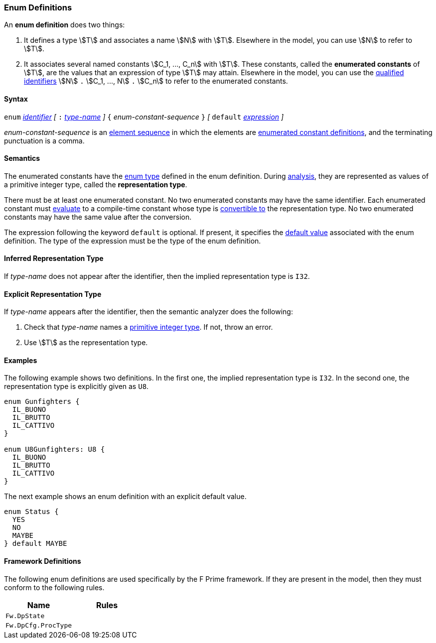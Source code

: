 === Enum Definitions

An *enum definition* does two things:

.  It defines a type stem:[T] and associates a name stem:[N] with stem:[T]. Elsewhere
in the model, you can use stem:[N] to refer to stem:[T].

.  It associates several named constants stem:[C_1, ..., C_n] with stem:[T].
These
constants, called the *enumerated constants* of stem:[T], are the values that
an expression of type stem:[T] may attain. Elsewhere in the model, you can
use the <<Scoping-of-Names_Qualified-Identifiers,qualified
identifiers>> stem:[N] `.` stem:[C_1, ..., N] `.` stem:[C_n]
to refer to the enumerated
constants.

==== Syntax

`enum` <<Lexical-Elements_Identifiers,_identifier_>>
_[_ `:` <<Type-Names,_type-name_>> _]_
`{` _enum-constant-sequence_ `}`
_[_
`default` <<Expressions,_expression_>>
_]_

_enum-constant-sequence_ is an
<<Element-Sequences,element sequence>> in which the elements are
<<Definitions_Enumerated-Constant-Definitions,enumerated
constant definitions>>, and the terminating punctuation is a comma.

==== Semantics

The enumerated constants have the <<Types_Enum-Types,enum type>> defined in the
enum definition. During
<<Analysis-and-Translation,analysis>>, they are represented as values of
a primitive integer type, called the
*representation type*.

There must be at least one enumerated constant.
No two enumerated constants may have the same identifier.
Each enumerated constant must <<Evaluation,evaluate>> to
a compile-time constant whose type is
<<Type-Checking_Type-Conversion,convertible to>> the
representation type.
No two enumerated constants may have the same value after the conversion.

The expression following the keyword `default` is optional.
If present, it specifies the <<Types_Default-Values,default value>> associated
with the enum definition.
The type of the expression must be the type of the enum definition.

==== Inferred Representation Type

If _type-name_ does not appear after the identifier, then
the implied representation type is `I32`.

==== Explicit Representation Type

If _type-name_ appears after the identifier, then the semantic
analyzer does the following:

. Check that _type-name_ names a <<Types_Primitive-Integer-Types,primitive
integer type>>.
If not, throw an error.

. Use stem:[T] as the representation type.

==== Examples

The following example shows two definitions. In the first one, the implied
representation type is `I32`.
In the second one, the representation type is explicitly given as `U8`.

[source,fpp]
----
enum Gunfighters {
  IL_BUONO
  IL_BRUTTO
  IL_CATTIVO
}

enum U8Gunfighters: U8 {
  IL_BUONO
  IL_BRUTTO
  IL_CATTIVO
}
----

The next example shows an enum definition with an explicit
default value.

[source,fpp]
----
enum Status {
  YES
  NO
  MAYBE
} default MAYBE
----

==== Framework Definitions
The following enum definitions are used specifically by the
F Prime framework.
If they are present in the model, then they must conform
to the following rules.

|===
|Name|Rules

|`Fw.DpState`
|

|`Fw.DpCfg.ProcType`
|

|===
